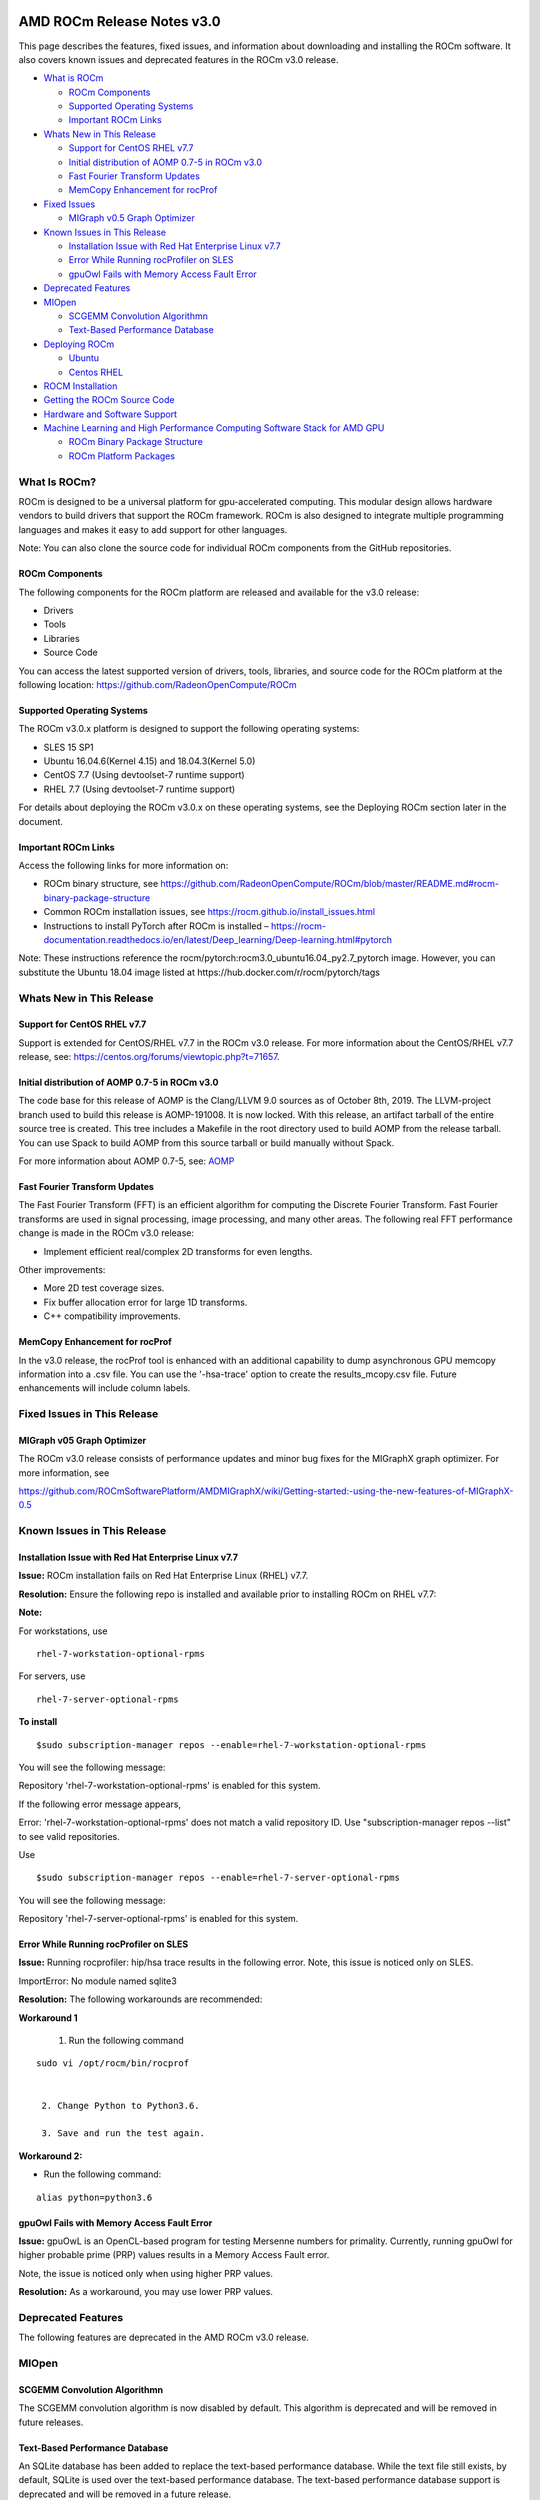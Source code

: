 .. image:: /Installation_Guide/AMD1.png

==========================================================
AMD ROCm Release Notes v3.0 
==========================================================

This page describes the features, fixed issues, and information about downloading and installing the ROCm software. It also covers known issues and deprecated features in the ROCm v3.0 release.

-  `What is ROCm`_

   -  `ROCm Components`_
   -  `Supported Operating Systems`_
   -  `Important ROCm Links`_


-  `Whats New in This Release`_

   -  `Support for CentOS RHEL v7.7`_
   -  `Initial distribution of AOMP 0.7-5 in ROCm v3.0`_
   -  `Fast Fourier Transform Updates`_
   -  `MemCopy Enhancement for rocProf`_

-  `Fixed Issues`_

   -  `MIGraph v0.5 Graph Optimizer`_


-  `Known Issues in This Release`_

   -  `Installation Issue with Red Hat Enterprise Linux v7.7`_
   -  `Error While Running rocProfiler on SLES`_
   -  `gpuOwl Fails with Memory Access Fault Error`_


-  `Deprecated Features`_
 
-  `MIOpen`_

   -  `SCGEMM Convolution Algorithmn`_
   -  `Text-Based Performance Database`_



-  `Deploying ROCm`_

   -  `Ubuntu`_
   -  `Centos RHEL`_



-  `ROCM Installation`_



-  `Getting the ROCm Source Code`_



-  `Hardware and Software Support`_



-  `Machine Learning and High Performance Computing Software Stack for AMD GPU`_


   -  `ROCm Binary Package Structure`_
   -  `ROCm Platform Packages`_
 

.. _What is ROCm:

What Is ROCm?
~~~~~~~~~~~~~~~~~~

ROCm is designed to be a universal platform for gpu-accelerated computing. This modular design allows hardware vendors to build drivers that support the ROCm framework. ROCm is also designed to integrate multiple programming languages and makes it easy to add support for other languages.

Note: You can also clone the source code for individual ROCm components from the GitHub repositories.

.. _ROCm Components:

ROCm Components
^^^^^^^^^^^^^^^^

The following components for the ROCm platform are released and available for the v3.0 release:

• Drivers

• Tools

• Libraries

• Source Code

You can access the latest supported version of drivers, tools, libraries, and source code for the ROCm platform at the following location: https://github.com/RadeonOpenCompute/ROCm

.. _Supported Operating Systems:

Supported Operating Systems
^^^^^^^^^^^^^^^^^^^^^^^^^^^^

The ROCm v3.0.x platform is designed to support the following operating systems:

• SLES 15 SP1

• Ubuntu 16.04.6(Kernel 4.15) and 18.04.3(Kernel 5.0)

• CentOS 7.7 (Using devtoolset-7 runtime support)

• RHEL 7.7 (Using devtoolset-7 runtime support)

For details about deploying the ROCm v3.0.x on these operating systems, see the Deploying ROCm section later in the document.

.. _Important ROCm Links:

Important ROCm Links
^^^^^^^^^^^^^^^^^^^^^

Access the following links for more information on: 


• ROCm binary structure, see https://github.com/RadeonOpenCompute/ROCm/blob/master/README.md#rocm-binary-package-structure

• Common ROCm installation issues, see https://rocm.github.io/install_issues.html

• Instructions to install PyTorch after ROCm is installed – https://rocm-documentation.readthedocs.io/en/latest/Deep_learning/Deep-learning.html#pytorch

Note: These instructions reference the rocm/pytorch:rocm3.0_ubuntu16.04_py2.7_pytorch image. However, you can substitute the Ubuntu 18.04 image listed at https://hub.docker.com/r/rocm/pytorch/tags

.. _Whats New in This Release:

Whats New in This Release
~~~~~~~~~~~~~~~~~~~~~~~~~~~

.. _Support for CentOS RHEL v7.7:

Support for CentOS RHEL v7.7
^^^^^^^^^^^^^^^^^^^^^^^^^^^^^^^^^

Support is extended for CentOS/RHEL v7.7 in the ROCm v3.0 release. For more information about the CentOS/RHEL v7.7 release, see:
https://centos.org/forums/viewtopic.php?t=71657.

.. _Initial distribution of AOMP 0.7-5 in ROCm v3.0:

Initial distribution of AOMP 0.7-5 in ROCm v3.0
^^^^^^^^^^^^^^^^^^^^^^^^^^^^^^^^^^^^^^^^^^^^^^^^

The code base for this release of AOMP is the Clang/LLVM 9.0 sources as of October 8th, 2019. The LLVM-project branch used to build this release is AOMP-191008. It is now locked. With this release, an artifact tarball of the entire source tree is created. This tree includes a Makefile in the root directory used to build AOMP from the release tarball. You can use Spack to build AOMP from this source tarball or build manually without Spack.

For more information about AOMP 0.7-5, see: `AOMP <https://github.com/ROCm-Developer-Tools/aomp/tree/roc-3.0.0>`_

.. _Fast Fourier Transform Updates:

Fast Fourier Transform Updates
^^^^^^^^^^^^^^^^^^^^^^^^^^^^^^^^

The Fast Fourier Transform (FFT) is an efficient algorithm for computing the Discrete Fourier Transform. Fast Fourier transforms are used in signal processing, image processing, and many other areas. The following real FFT performance change is made in the ROCm v3.0 release:

• Implement efficient real/complex 2D transforms for even lengths.

Other improvements:

• More 2D test coverage sizes.

• Fix buffer allocation error for large 1D transforms.

• C++ compatibility improvements.

.. _MemCopy Enhancement for rocProf:

MemCopy Enhancement for rocProf
^^^^^^^^^^^^^^^^^^^^^^^^^^^^^^^^

In the v3.0 release, the rocProf tool is enhanced with an additional capability to dump asynchronous GPU memcopy information into a .csv file. You can use the '-hsa-trace' option to create the results_mcopy.csv file. Future enhancements will include column labels.

.. _Fixed Issues:

Fixed Issues in This Release
~~~~~~~~~~~~~~~~~~~~~~~~~~~~~~~~

.. _MIGraph v0.5 Graph Optimizer:

MIGraph v05 Graph Optimizer
^^^^^^^^^^^^^^^^^^^^^^^^^^^^^^

The ROCm v3.0 release consists of performance updates and minor bug fixes for the MIGraphX graph optimizer. For more information, see

https://github.com/ROCmSoftwarePlatform/AMDMIGraphX/wiki/Getting-started:-using-the-new-features-of-MIGraphX-0.5


.. _Known Issues in This Release:

Known Issues in This Release 
~~~~~~~~~~~~~~~~~~~~~~~~~~~~~~

.. _Installation Issue with Red Hat Enterprise Linux v7.7:
   
Installation Issue with Red Hat Enterprise Linux v7.7
^^^^^^^^^^^^^^^^^^^^^^^^^^^^^^^^^^^^^^^^^^^^^^^^^^^^^^^^

**Issue:** ROCm installation fails on Red Hat Enterprise Linux (RHEL) v7.7.

**Resolution:** Ensure the following repo is installed and available prior to installing ROCm on RHEL v7.7:

**Note:**

For workstations, use

:: 

   rhel-7-workstation-optional-rpms


For servers, use

::

   rhel-7-server-optional-rpms


**To install**

::

   $sudo subscription-manager repos --enable=rhel-7-workstation-optional-rpms


You will see the following message:

Repository 'rhel-7-workstation-optional-rpms' is enabled for this system.

If the following error message appears,

Error: 'rhel-7-workstation-optional-rpms' does not match a valid repository ID. Use "subscription-manager repos --list" to see valid repositories.

Use

::
 
   $sudo subscription-manager repos --enable=rhel-7-server-optional-rpms


You will see the following message:

Repository 'rhel-7-server-optional-rpms' is enabled for this system.

.. _Error While Running rocProfiler on SLES:

Error While Running rocProfiler on SLES
^^^^^^^^^^^^^^^^^^^^^^^^^^^^^^^^^^^^^^^^^^^

**Issue:** Running rocprofiler: hip/hsa trace results in the following error. Note, this issue is noticed only on SLES.

ImportError: No module named sqlite3

**Resolution:** The following workarounds are recommended:

**Workaround 1**

    1. Run the following command

::

   sudo vi /opt/rocm/bin/rocprof


    2. Change Python to Python3.6.

    3. Save and run the test again.

**Workaround 2:**

• Run the following command:

::

   alias python=python3.6


.. _gpuOwl Fails with Memory Access Fault Error:

gpuOwl Fails with Memory Access Fault Error
^^^^^^^^^^^^^^^^^^^^^^^^^^^^^^^^^^^^^^^^^^^^^^^^^^

**Issue:** gpuOwL is an OpenCL-based program for testing Mersenne numbers for primality. Currently, running gpuOwl for higher probable prime (PRP) values results in a Memory Access Fault error.

Note, the issue is noticed only when using higher PRP values.

**Resolution:** As a workaround, you may use lower PRP values.


.. _Deprecated Features:

Deprecated Features
~~~~~~~~~~~~~~~~~~~~~

The following features are deprecated in the AMD ROCm v3.0 release.

.. _MIOpen:

MIOpen
~~~~~~~

.. _SCGEMM Convolution Algorithmn:

SCGEMM Convolution Algorithmn
^^^^^^^^^^^^^^^^^^^^^^^^^^^^^^^^

The SCGEMM convolution algorithm is now disabled by default. This algorithm is deprecated and will be removed in future releases.

.. _Text-Based Performance Database:

Text-Based Performance Database
^^^^^^^^^^^^^^^^^^^^^^^^^^^^^^^^^^

An SQLite database has been added to replace the text-based performance database. While the text file still exists, by default, SQLite is used over the text-based performance database. The text-based performance database support is deprecated and will be removed in a future release.

.. _Deploying ROCm:

Deploying ROCm
~~~~~~~~~~~~~~~~

AMD hosts both Debian and RPM repositories for the ROCm v3.0x packages.

The following directions show how to install ROCm on supported Debian-based systems such as Ubuntu 18.04.x

Note: These directions may not work as written on unsupported Debian-based distributions. For example, newer versions of Ubuntu may not be compatible with the rock-dkms kernel driver. In this case, you can exclude the rocm-dkms and rock-dkms packages.

For more information on the ROCm binary structure, see https://github.com/RadeonOpenCompute/ROCm/blob/master/README.md#rocm-binary-package-structure

For information about upstream kernel drivers, see the Using Debian-based ROCm with Upstream Kernel Drivers section.

.. _Ubuntu:

Ubuntu
^^^^^^^^

Installing a ROCm Package from a Debian Repository
'''''''''''''''''''''''''''''''''''''''''''''''''''''

To install from a Debian Repository:

1. Run the following code to ensure that your system is up to date:

::

    sudo apt update

    sudo apt dist-upgrade

    sudo apt install libnuma-dev

    sudo reboot 




2. Add the ROCm apt repository.

  For Debian-based systems like Ubuntu, configure the Debian ROCm repository as follows:

::

    wget -q0 –http://repo.radeon.com/rocm/apt/debian/rocm.gpg.key | 

    sudo apt-key add -echo 'deb [arch=amd64] http://repo.radeon.com/rocm/apt/debian/ xenial main' | 

    sudo tee /etc/apt/sources.list.d/rocm.list


The gpg key may change; ensure it is updated when installing a new release. If the key signature verification fails while updating, re-add the key from the ROCm apt repository.

The current rocm.gpg.key is not available in a standard key ring distribution, but has the following sha1sum hash:

::

  e85a40d1a43453fe37d63aa6899bc96e08f2817a rocm.gpg.key




3. Install the ROCm meta-package. Update the appropriate repository list and install the rocm-dkms meta-package:

::

     sudo apt update

     sudo apt install rocm-dkms




4. Set permissions. To access the GPU, you must be a user in the video group. Ensure your user account is a member of the video group prior to using ROCm. To identify the groups you are a member of, use the following command:

::

     groups




5. To add your user to the video group, use the following command for the sudo password:

::

     sudo usermod -a -G video $LOGNAME



6. By default, add any future users to the video group. Run the following command to add users to the video group:

::

     echo 'ADD_EXTRA_GROUPS=1' 
     sudo tee -a /etc/adduser.conf

     echo 'EXTRA_GROUPS=video'
     sudo tee -a /etc/adduser.conf



7. Restart the system.

8. Test the basic ROCm installation.

9. After restarting the system, run the following commands to verify that the ROCm installation is successful. If you see your GPUs listed by both commands, the installation is considered successful.

::

     /opt/rocm/bin/rocminfo
     /opt/rocm/opencl/bin/x86_64/clinfo

Note: To run the ROCm programs more efficiently, add the ROCm binaries in your PATH.

::

	echo 'export PATH=$PATH:/opt/rocm/bin:/opt/rocm/profiler/bin:/opt/rocm/opencl/bin/x86_64' | 
	sudo tee -a /etc/profile.d/rocm.sh

If you have an installation issue, refer the FAQ at: https://rocm.github.io/install_issues.html

Uninstalling ROCm Packages from Ubuntu
''''''''''''''''''''''''''''''''''''''''

To uninstall the ROCm packages from Ubuntu 1v6.04 or Ubuntu v18.04.x, run the following command:

::

  sudo apt autoremove rocm-dkms rocm-dev rocm-utils


Installing Development Packages for Cross Compilation
''''''''''''''''''''''''''''''''''''''''''''''''''''''''

It is recommended that you develop and test development packages on different systems. For example, some development or build systems may not have an AMD GPU installed. In this scenario, you must avoid installing the ROCk kernel driver on the development system.

Instead, install the following development subset of packages:

::

  sudo apt update
  sudo apt install rocm-dev


Note: To execute ROCm enabled applications, you must install the full ROCm driver stack on your system.

Using Debian-based ROCm with Upstream Kernel Drivers
''''''''''''''''''''''''''''''''''''''''''''''''''''''

You can install the ROCm user-level software without installing the AMD's custom ROCk kernel driver. To use the upstream kernels, run the following commands instead of installing rocm-dkms:

::

  sudo apt update	
  sudo apt install rocm-dev	
  echo 'SUBSYSTEM=="kfd", KERNEL=="kfd", TAG+="uaccess", GROUP="video"' 
  sudo tee /etc/udev/rules.d/70-kfd.rules


.. _CentOS RHEL:

CentOS RHEL
^^^^^^^^^^^^^^

This section describes how to install ROCm on supported RPM-based systems such as CentOS v7.7.

For more details, refer: https://github.com/RadeonOpenCompute/ROCm/blob/master/README.md#rocm-binary-package-structure


Preparing RHEL v7 (7.7) for Installation
'''''''''''''''''''''''''''''''''''''''''''

RHEL is a subscription-based operating system. You must enable the external repositories to install on the devtoolset-7 environment and the dkms support files.

Note: The following steps do not apply to the CentOS installation.

1. The subscription for RHEL must be enabled and attached to a pool ID. See the Obtaining an RHEL image and license page for instructions on registering your system with the RHEL subscription server and attaching to a pool id.

2. Enable the following repositories:

::
   
    sudo subscription-manager repos --enable rhel-server-rhscl-7-rpms 
    sudo subscription-manager repos --enable rhel-7-server-optional-rpms
    sudo subscription-manager repos --enable rhel-7-server-extras-rpms


3. Enable additional repositories by downloading and installing the epel-release-latest-7 repository RPM:

::

   sudo rpm -ivh


For more details, see https://dl.fedoraproject.org/pub/epel/epel-release-latest-7.noarch.rpm

4. Install and set up Devtoolset-7.

To setup the Devtoolset-7 environment, follow the instructions on this page: https://www.softwarecollections.org/en/scls/rhscl/devtoolset-7/

Note: devtoolset-7 is a software collections package and is not supported by AMD.

Installing CentOS/RHEL (v7.7) for DKMS
''''''''''''''''''''''''''''''''''''''''

Use the dkms tool to install the kernel drivers on CentOS/RHEL v7.7:

::

  sudo yum install -y epel-release
  sudo yum install -y dkms kernel-headers-`uname -r` kernel-devel-`uname -r`

.. _ROCM install:

ROCm Installation
~~~~~~~~~~~~~~~~~~~

Installing ROCm
^^^^^^^^^^^^^^^^

To install ROCm on your system, follow the instructions below:

1. Delete the previous versions of ROCm before installing the latest version.

2. Create a /etc/yum.repos.d/rocm.repo file with the following contents:

::

    [ROCm] 
    name=ROCm
    baseurl=http://repo.radeon.com/rocm/yum/rpm 
    enabled=1
    gpgcheck=0

Note: The URL of the repository must point to the location of the repositories’ repodata database.

3. Install ROCm components using the following command:

::

    sudo yum install rocm-dkms


4. Restart the system. The rock-dkms component is installed and the /dev/kfd device is now available.

Setting Permissions
'''''''''''''''''''''

To configure permissions, following the instructions below:

1. Ensure that your user account is a member of the "video" or "wheel" group prior to using the ROCm driver. You can find which groups you are a member of with the following command:

::

    groups

2. Add your user to the video (or wheel) group you will need the sudo password and can use the following command:

::

    sudo usermod -a -G video $LOGNAME


Note: All future users must be added to the "video" group by default. To add the users to the group, run the following commands

::

  echo 'ADD_EXTRA_GROUPS=1' | sudo tee -a /etc/adduser.conf
  echo 'EXTRA_GROUPS=video' | sudo tee -a /etc/adduser.conf

Note: The current release supports CentOS/RHEL v7.6. Before updating to the latest version of the operating system, delete the ROCm packages to avoid DKMS-related issues.

3. Restart the system.


Testing the ROCm Installation
'''''''''''''''''''''''''''''''


After restarting the system, run the following commands to verify that the ROCm installation is successful. If you see your GPUs listed, you are good to go!

::

  /opt/rocm/bin/rocminfo
  /opt/rocm/opencl/bin/x86_64/clinfo


Note: Add the ROCm binaries in your PATH for easy implementation of the ROCm programs.

::

  echo 'export PATH=$PATH:/opt/rocm/bin:/opt/rocm/profiler/bin:/opt/rocm/opencl/bin/x86_64' |
  sudo tee -a /etc/profile.d/rocm.sh

For more information about installation issues, see: https://rocm.github.io/install_issues.html


Performing an OpenCL-only Installation of ROCm
''''''''''''''''''''''''''''''''''''''''''''''''

Some users may want to install a subset of the full ROCm installation. If you are trying to install on a system with a limited amount of storage space, or which will only run a small collection of known applications, you may want to install only the packages that are required to run OpenCL applications. To do that, you can run the following installation command instead of the command to install rocm-dkms.

::

  sudo yum install rock-dkms rocm-opencl-devel


Compiling Applications Using HCC, HIP, and Other ROCm Software
''''''''''''''''''''''''''''''''''''''''''''''''''''''''''''''''


To compile applications or samples, run the following command to use gcc-7.2 provided by the devtoolset-7 environment:

::

  scl enable devtoolset-7 bash


Uninstalling ROCm from CentOS/RHEL v7.7
''''''''''''''''''''''''''''''''''''''''



To uninstall the ROCm packages, run the following command:

::

  sudo yum autoremove rocm-dkms rock-dkms


Installing Development Packages for Cross Compilation
'''''''''''''''''''''''''''''''''''''''''''''''''''''''

You can develop and test ROCm packages on different systems. For example, some development or build systems may not have an AMD GPU installed. In this scenario, you can avoid installing the ROCm kernel driver on your development system. Instead, install the following development subset of packages:

::

  sudo yum install rocm-dev


Note: To execute ROCm-enabled applications, you will require a system installed with the full ROCm driver stack.

Using ROCm with Upstream Kernel Drivers
'''''''''''''''''''''''''''''''''''''''''


You can install ROCm user-level software without installing AMD's custom ROCk kernel driver. To use the upstream kernel drivers, run the following commands

::

  sudo yum install rocm-dev
  echo 'SUBSYSTEM=="kfd", KERNEL=="kfd", TAG+="uaccess", GROUP="video"' 
  sudo tee /etc/udev/rules.d/70-kfd.rules

Note: You can use this command instead of installing rocm-dkms.


ROCm Installation - Known Issues and Workarounds
^^^^^^^^^^^^^^^^^^^^^^^^^^^^^^^^^^^^^^^^^^^^^^^^^^

Closed source components
''''''''''''''''''''''''''

The ROCm platform relies on some closed source components to provide functionalities like HSA image support. These components are only available through the ROCm repositories, and they may be deprecated or become open source components in the future. These components are made available in the following packages:

• hsa-ext-rocr-dev


Getting the ROCm Source Code
~~~~~~~~~~~~~~~~~~~~~~~~~~~~~~

AMD ROCm is built from open source software. It is, therefore, possible to modify the various components of ROCm by downloading the source code and rebuilding the components. The source code for ROCm components can be cloned from each of the GitHub repositories using git. For easy access to download the correct versions of each of these tools, the ROCm repository contains a repo manifest file called default.xml. You can use this manifest file to download the source code for ROCm software.

Installing the Repo
^^^^^^^^^^^^^^^^^^^^^


The repo tool from Google® allows you to manage multiple git repositories simultaneously. Run the following commands to install the repo:

::

  mkdir -p ~/bin/
  curl https://storage.googleapis.com/git-repo-downloads/repo > ~/bin/repo
  chmod a+x ~/bin/repo

Note: You can choose a different folder to install the repo into if you desire. ~/bin/ is used as an example.

Downloading the ROCm Source Code
''''''''''''''''''''''''''''''''''

The following example shows how to use the repo binary to download the ROCm source code. If you choose a directory other than ~/bin/ to install the repo, you must use that chosen directory in the code as shown below:

::

  mkdir -p ~/ROCm/
  cd ~/ROCm/
  ~/bin/repo init -u https://github.com/RadeonOpenCompute/ROCm.git -b roc-3.0.0
  repo sync


Note: Using this sample code will cause the repo to download the open source code associated with this ROCm release. Ensure that you have ssh-keys configured on your machine for your GitHub ID prior to the download.

Building the ROCm Source Code
'''''''''''''''''''''''''''''''

Each ROCm component repository contains directions for building that component. You can access the desired component for instructions to build the repository.

.. _Hardware and Software Support:

Hardware and Software Support
~~~~~~~~~~~~~~~~~~~~~~~~~~~~~~~

ROCm is focused on using AMD GPUs to accelerate computational tasks such as machine learning, engineering workloads, and scientific computing. In order to focus our development efforts on these domains of interest, ROCm supports a targeted set of hardware configurations which are detailed further in this section.

Supported GPUs
^^^^^^^^^^^^^^^^


Because the ROCm Platform has a focus on particular computational domains, we offer official support for a selection of AMD GPUs that are designed to offer good performance and price in these domains.

ROCm officially supports AMD GPUs that use following chips:

    * GFX8 GPUs
        * "Fiji" chips, such as on the AMD Radeon R9 Fury X and Radeon Instinct MI8
        * "Polaris 10" chips, such as on the AMD Radeon RX 580 and Radeon Instinct MI6
    * GFX9 GPUs
        * "Vega 10" chips, such as on the AMD Radeon RX Vega 64 and Radeon Instinct MI25
        * "Vega 7nm" chips, such as on the Radeon Instinct MI50, Radeon Instinct MI60 or AMD Radeon VII

ROCm is a collection of software ranging from drivers and runtimes to libraries and developer tools. Some of this software may work with more GPUs than the "officially supported" list above, though AMD does not make any official claims of support for these devices on the ROCm software platform. The following list of GPUs are enabled in the ROCm software, though full support is not guaranteed:

    * GFX8 GPUs
        * "Polaris 11" chips, such as on the AMD Radeon RX 570 and Radeon Pro WX 4100
        * "Polaris 12" chips, such as on the AMD Radeon RX 550 and Radeon RX 540
    * GFX7 GPUs
        * "Hawaii" chips, such as the AMD Radeon R9 390X and FirePro W9100

As described in the next section, GFX8 GPUs require PCI Express 3.0 (PCIe 3.0) with support for PCIe atomics. This requires both CPU and motherboard support. GFX9 GPUs require PCIe 3.0 with support for PCIe atomics by default, but they can operate in most cases without this capability.

The integrated GPUs in AMD APUs are not officially supported targets for ROCm. As described `below <https://github.com/RadeonOpenCompute/ROCm#limited-support>`_, "Carrizo", "Bristol Ridge", and "Raven Ridge" APUs are enabled in our upstream drivers and the ROCm OpenCL runtime. However, they are not enabled in our HCC or HIP runtimes, and may not work due to motherboard or OEM hardware limitations. As such, they are not yet officially supported targets for ROCm.

For a more detailed list of hardware support, please see the `following documentation <https://rocm.github.io/hardware.html>`_.

Supported CPUs
^^^^^^^^^^^^^^^^
As described above, GFX8 GPUs require PCIe 3.0 with PCIe atomics in order to run ROCm. In particular, the CPU and every active PCIe point between the CPU and GPU require support for PCIe 3.0 and PCIe atomics. The CPU root must indicate PCIe AtomicOp Completion capabilities and any intermediate switch must indicate PCIe AtomicOp Routing capabilities.

Current CPUs which support PCIe Gen3 + PCIe Atomics are:

    * AMD Ryzen CPUs
    * The CPUs in AMD Ryzen APUs
    * AMD Ryzen Threadripper CPUs
    * AMD EPYC CPUs
    * Intel Xeon E7 v3 or newer CPUs
    * Intel Xeon E5 v3 or newer CPUs
    * Intel Xeon E3 v3 or newer CPUs
    * Intel Core i7 v4, Core i5 v4, Core i3 v4 or newer CPUs (i.e. Haswell family or newer)
    * Some Ivy Bridge-E systems

Beginning with ROCm 1.8, GFX9 GPUs (such as Vega 10) no longer require PCIe atomics. We have similarly opened up more options for number of PCIe lanes. GFX9 GPUs can now be run on CPUs without PCIe atomics and on older PCIe generations, such as PCIe 2.0. This is not supported on GPUs below GFX9, e.g. GFX8 cards in the Fiji and Polaris families.

If you are using any PCIe switches in your system, please note that PCIe Atomics are only supported on some switches, such as Broadcom PLX. When you install your GPUs, make sure you install them in a PCIe 3.0 x16, x8, x4, or x1 slot attached either directly to the CPU's Root I/O controller or via a PCIe switch directly attached to the CPU's Root I/O controller.

In our experience, many issues stem from trying to use consumer motherboards which provide physical x16 connectors that are electrically connected as e.g. PCIe 2.0 x4, PCIe slots connected via the Southbridge PCIe I/O controller, or PCIe slots connected through a PCIe switch that does not support PCIe atomics.

If you attempt to run ROCm on a system without proper PCIe atomic support, you may see an error in the kernel log (dmesg):

::

  kfd: skipped device 1002:7300, PCI rejects atomics


Experimental support for our Hawaii (GFX7) GPUs (Radeon R9 290, R9 390, FirePro W9100, S9150, S9170) does not require or take advantage of PCIe Atomics. However, we still recommend that you use a CPU from the list provided above for compatibility purposes.

Not supported or limited support under ROCm
^^^^^^^^^^^^^^^^^^^^^^^^^^^^^^^^^^^^^^^^^^^^

Limited support
''''''''''''''''

    * ROCm 2.9.x should support PCIe 2.0 enabled CPUs such as the AMD Opteron, Phenom, Phenom II, Athlon, Athlon X2, Athlon II and older Intel Xeon and Intel Core Architecture and Pentium CPUs. However, we have done very limited testing on these configurations, since our test farm has been catering to CPUs listed above. This is where we need community support. If you find problems on such setups, please report these issues.
    * Thunderbolt 1, 2, and 3 enabled breakout boxes should now be able to work with ROCm. Thunderbolt 1 and 2 are PCIe 2.0 based, and thus are only supported with GPUs that do not require PCIe 3.0 atomics (e.g. Vega 10). However, we have done no testing on this configuration and would need community support due to limited access to this type of equipment.
    * AMD "Carrizo" and "Bristol Ridge" APUs are enabled to run OpenCL, but do not yet support HCC, HIP, or our libraries built on top of these compilers and runtimes.
        * As of ROCm 2.1, "Carrizo" and "Bristol Ridge" require the use of upstream kernel drivers.
        * In addition, various "Carrizo" and "Bristol Ridge" platforms may not work due to OEM and ODM choices when it comes to key configurations parameters such as inclusion of the required CRAT tables and IOMMU configuration parameters in the system BIOS.
        * Before purchasing such a system for ROCm, please verify that the BIOS provides an option for enabling IOMMUv2 and that the system BIOS properly exposes the correct CRAT table. Inquire with your vendor about the latter.
    * AMD "Raven Ridge" APUs are enabled to run OpenCL, but do not yet support HCC, HIP, or our libraries built on top of these compilers and runtimes.
        * As of ROCm 2.1, "Raven Ridge" requires the use of upstream kernel drivers.
        * In addition, various "Raven Ridge" platforms may not work due to OEM and ODM choices when it comes to key configurations parameters such as inclusion of the required CRAT tables and IOMMU configuration parameters in the system BIOS.
        * Before purchasing such a system for ROCm, please verify that the BIOS provides an option for enabling IOMMUv2 and that the system BIOS properly exposes the correct CRAT table. Inquire with your vendor about the latter.

Not supported
'''''''''''''''

    * "Tonga", "Iceland", "Vega M", and "Vega 12" GPUs are not supported in ROCm 2.9.x
    * We do not support GFX8-class GPUs (Fiji, Polaris, etc.) on CPUs that do not have PCIe 3.0 with PCIe atomics.
        * As such, we do not support AMD Carrizo and Kaveri APUs as hosts for such GPUs.
        * Thunderbolt 1 and 2 enabled GPUs are not supported by GFX8 GPUs on ROCm. Thunderbolt 1 & 2 are based on PCIe 2.0.

Supported Operating Systems - New operating systems available
^^^^^^^^^^^^^^^^^^^^^^^^^^^^^^^^^^^^^^^^^^^^^^^^^^^^^^^^^^^^^^^

The ROCm 2.9.x platform supports the following operating systems:

    * Ubuntu 16.04.5(Kernel 4.15) and 18.04.3(Kernel 4.15 and Kernel 4.18)
    * CentOS 7.7 (Using devtoolset-7 runtime support)
    * RHEL 7.7 (Using devtoolset-7 runtime support)

ROCm support in upstream Linux kernels
''''''''''''''''''''''''''''''''''''''''

As of ROCm 1.9.0, the ROCm user-level software is compatible with the AMD drivers in certain upstream Linux kernels. As such, users have the option of either using the ROCK kernel driver that are part of AMD's ROCm repositories or using the upstream driver and only installing ROCm user-level utilities from AMD's ROCm repositories.

These releases of the upstream Linux kernel support the following GPUs in ROCm:

    * 4.17: Fiji, Polaris 10, Polaris 11
    * 4.18: Fiji, Polaris 10, Polaris 11, Vega10
    * 4.20: Fiji, Polaris 10, Polaris 11, Vega10, Vega 7nm

The upstream driver may be useful for running ROCm software on systems that are not compatible with the kernel driver available in AMD's repositories. For users that have the option of using either AMD's or the upstreamed driver, there are various tradeoffs to take into consideration:

+------+-------------------------------------------------+-------------------------------------------+
|      | Using AMD's `rock-dkms` package                 | Using the upstream kernel driver          |
+======+=================================================+===========================================+
| Pros | More GPU features, and they are enabled earlier | Includes the latest Linux kernel features |
+------+-------------------------------------------------+-------------------------------------------+
|      | Tested by AMD on supported distributions        | May work on other distributions and with  |
|      |                                                 | custom kernels                            |
+------+-------------------------------------------------+-------------------------------------------+
|      | Supported GPUs enabled regardless of            +                                           |
|      | kernel version                                  |                                           |
+------+-------------------------------------------------+-------------------------------------------+
|      | Includes the latest GPU firmware                |                                           |
+------+-------------------------------------------------+-------------------------------------------+
| Cons | May not work on all Linx distributions or       | Features and hardware support varies      |
|      | versions                                        | depending on kernel version               |
+------+-------------------------------------------------+-------------------------------------------+
|      | Not currently supported on kernels newer        | Limits GPU's usage of system memory to    |
|      | than 5.4.                                       | 3/8 of system memory (before 5.6).        |             |							    | For 5.6 and beyond, both DKMS and upstream|
|			                                 | kernels allow use of 15/16 of system      |
|                                                        |memory                                     |
+------+-------------------------------------------------+-------------------------------------------+
|      |                                                 | IPC and RDMA capabilities not yet enabled |
+------+-------------------------------------------------+-------------------------------------------+
|      |                                                 | Not tested by AMD to the same level as    |
|      |                                                 | `rock-dkms` package                       |
+------+-------------------------------------------------+-------------------------------------------+
|      |                                                 | Does not include most up-to-date firmware |
+------+-------------------------------------------------+-------------------------------------------+


Software Support
^^^^^^^^^^^^^^^^^^

As of AMD ROCm v1.9.0, the ROCm user-level software is compatible with the AMD drivers in certain upstream Linux kernels. You have the following options:

• Use the ROCk kernel driver that is a part of AMD’s ROCm repositories or • Use the upstream driver and only install ROCm user-level utilities from AMD’s ROCm repositories

The releases of the upstream Linux kernel support the following GPUs in ROCm:

• Fiji, Polaris 10, Polaris 11 • Fiji, Polaris 10, Polaris 11, Vega10 • Fiji, Polaris 10, Polaris 11, Vega10, Vega 7nm



.. _Machine Learning and High Performance Computing Software Stack for AMD GPU:

Machine Learning and High Performance Computing Software Stack for AMD GPU
~~~~~~~~~~~~~~~~~~~~~~~~~~~~~~~~~~~~~~~~~~~~~~~~~~~~~~~~~~~~~~~~~~~~~~~~~~~~

ROCm Version 3.0

.. _ROCm Binary Package Structure:

ROCm Binary Package Structure
^^^^^^^^^^^^^^^^^^^^^^^^^^^^^^

ROCm is a collection of software ranging from drivers and runtimes to libraries and developer tools. In AMD's package distributions, these software projects are provided as a separate packages. This allows users to install only the packages they need, if they do not wish to install all of ROCm. These packages will install most of the ROCm software into ``/opt/rocm/`` by default.

The packages for each of the major ROCm components are:

-    ROCm Core Components

     -   ROCk Kernel Driver: ``rock-dkms``
     -   ROCr Runtime: ``hsa-rocr-dev``, ``hsa-ext-rocr-dev``
     -   ROCt Thunk Interface: ``hsakmt-roct``, ``hsakmt-roct-dev``

-    ROCm Support Software

     -   ROCm SMI: ``rocm-smi``
     -   ROCm cmake: ``rocm-cmake``
     -   rocminfo: ``rocminfo``
     -   ROCm Bandwidth Test: ``rocm_bandwidth_test``
    
-    ROCm Development Tools
     -   HCC compiler: ``hcc``
     -   HIP: ``hip_base``, ``hip_doc``, ``hip_hcc``, ``hip_samples``
     -   ROCm Device Libraries: ``rocm-device-libs``
     -   ROCm OpenCL: ``rocm-opencl``, ``rocm-opencl-devel`` (on RHEL/CentOS), ``rocm-opencl-dev`` (on Ubuntu)
     -   ROCM Clang-OCL Kernel Compiler: ``rocm-clang-ocl``
     -   Asynchronous Task and Memory Interface (ATMI): ``atmi``
     -   ROCr Debug Agent: ``rocr_debug_agent``
     -   ROCm Code Object Manager: ``comgr``
     -   ROC Profiler: ``rocprofiler-dev``
     -   ROC Tracer: ``roctracer-dev``
     -   Radeon Compute Profiler: ``rocm-profiler``

-    ROCm Libraries
 
     -  rocALUTION: ``rocalution``
     -  rocBLAS: ``rocblas``
     -  hipBLAS: ``hipblas``
     -  hipCUB: ``hipCUB``
     -  rocFFT: ``rocfft``
     -  rocRAND: ``rocrand``
     -  rocSPARSE: ``rocsparse``
     -  hipSPARSE: ``hipsparse``
     -  ROCm SMI Lib: ``rocm_smi_lib64``
     -  rocThrust: ``rocThrust``
     -  MIOpen: ``MIOpen-HIP`` (for the HIP version), ``MIOpen-OpenCL`` (for the OpenCL version)
     -  MIOpenGEMM: ``miopengemm``
     -  MIVisionX: ``mivisionx``
     -  RCCL: ``rccl``

To make it easier to install ROCm, the AMD binary repositories provide a number of meta-packages that will automatically install multiple other packages. For example, ``rocm-dkms`` is the primary meta-package that is
used to install most of the base technology needed for ROCm to operate.
It will install the ``rock-dkms`` kernel driver, and another meta-package 
 (``rocm-dev``) which installs most of the user-land ROCm core components, support software, and development tools.

The ``rocm-utils``meta-package will install useful utilities that,
while not required for ROCm to operate, may still be beneficial to have.
Finally, the ``rocm-libs``meta-package will install some (but not all)
of the libraries that are part of ROCm.

The chain of software installed by these meta-packages is illustrated below

::

   rocm-dkms
    |--rock-dkms
    \--rocm-dev
       |--comgr
       |--hcc
       |--hip_base
       |--hip_doc
       |--hip_hcc
       |--hip_samples
       |--hsakmt-roct
       |--hsakmt-roct-dev
       |--hsa-amd-aqlprofile
       |--hsa-ext-rocr-dev
       |--hsa-rocr-dev
       |--rocm-cmake
       |--rocm-device-libs
       |--rocm-smi
       |--rocprofiler-dev
       |--rocr_debug_agent
       \--rocm-utils
          |--rocminfo
          \--rocm-clang-ocl # This will cause OpenCL to be installed

  rocm-libs
    |--hipblas
    |--hipcub
    |--hipsparse
    |--rocalution
    |--rocblas
    |--rocfft
    |--rocprim
    |--rocrand
    |--rocsparse
    \--rocthrust




These meta-packages are not required but may be useful to make it easier to install ROCm on most systems.

Note:Some users may want to skip certain packages. For instance, a user that wants to use the upstream kernel drivers (rather than those supplied by AMD) may want to skip the rocm-dkms and rock-dkms packages. Instead, they could directly install rocm-dev.

Similarly, a user that only wants to install OpenCL support instead of HCC and HIP may want to skip the rocm-dkms and rocm-dev packages. Instead, they could directly install rock-dkms, rocm-opencl, and rocm-opencl-dev and their dependencies.

.. _ROCm Platform Packages:

ROCm Platform Packages
^^^^^^^^^^^^^^^^^^^^^^^

Drivers, ToolChains, Libraries, and Source Code

The latest supported version of the drivers, tools, libraries and source code for the ROCm platform have been released and are available from the following GitHub repositories:

-  **ROCm Core Components**

   -  `ROCk Kernel Driver`_
   -  `ROCr Runtime`_
   -  `ROCt Thunk Interface`_

-  **ROCm Support Software**

   -  `ROCm SMI`_
   -  `ROCm cmake`_
   -  `rocminfo`_
   -  `ROCm Bandwidth Test`_

-  **ROCm Development ToolChains**

   -  `HCC compiler`_
   -  `HIP`_
   -  `ROCm Device Libraries`_
   -  ROCm OpenCL, which is created from the following components:

      -  `ROCm OpenCL Runtime`_
      -  The ROCm OpenCL compiler, which is created from the following
         components:
      -  `ROCm LLVM OCL`_
      -  `ROCm DeviceLibraries`_
         
   -  `ROCM Clang-OCL Kernel Compiler`_
   -  `Asynchronous Task and Memory Interface`_
   -  `ROCr Debug Agent`_
   -  `ROCm Code Object Manager`_
   -  `ROC Profiler`_
   -  `ROC Tracer`_
   -  `AOMP`_
   -  `Radeon Compute Profiler`_
   -  `ROCm Validation Suite`_

   -  Example Applications:

      -  `HCC Examples`_
      -  `HIP Examples`_

-  **ROCm Libraries**

   -  `rocBLAS`_
   -  `hipBLAS`_
   -  `rocFFT`_
   -  `rocRAND`_
   -  `rocSPARSE`_
   -  `hipSPARSE`_
   -  `rocALUTION`_
   -  `MIOpenGEMM`_
   -  `mi open`_
   -  `rocThrust`_
   -  `ROCm SMI Lib`_
   -  `RCCL`_
   -  `MIVisionX`_
   -  `hipCUB`_
   -  `AMDMIGraphX`_

.. _ROCk Kernel Driver: https://github.com/RadeonOpenCompute/ROCK-Kernel-Driver/tree/roc-3.0.0
.. _ROCr Runtime: https://github.com/RadeonOpenCompute/ROCR-Runtime/tree/roc-3.0.0
.. _ROCt Thunk Interface: https://github.com/RadeonOpenCompute/ROCT-Thunk-Interface/tree/roc-3.0.0

.. _ROCm SMI: https://github.com/RadeonOpenCompute/ROC-smi/tree/roc-3.0.0
.. _ROCm cmake: https://github.com/RadeonOpenCompute/rocm-cmake/tree/roc-3.0.0
.. _rocminfo: https://github.com/RadeonOpenCompute/rocminfo/tree/roc-3.0.0
.. _ROCm Bandwidth Test: https://github.com/RadeonOpenCompute/rocm_bandwidth_test/tree/roc-3.0.0

.. _HCC compiler: https://github.com/RadeonOpenCompute/hcc/tree/roc-hcc-3.0.0
.. _HIP: https://github.com/ROCm-Developer-Tools/HIP/tree/roc-3.0.0
.. _ROCm Device Libraries: https://github.com/RadeonOpenCompute/ROCm-Device-Libs/tree/roc-hcc-3.0.0

.. _ROCm OpenCL Runtime: http://github.com/RadeonOpenCompute/ROCm-OpenCL-Runtime/tree/roc-3.0.0

.. _ROCm LLVM OCL: http://github.com/RadeonOpenCompute/llvm/tree/roc-ocl-3.0.0
.. _ROCm DeviceLibraries: https://github.com/RadeonOpenCompute/ROCm-Device-Libs/tree/roc-ocl-3.0.0

.. _ROCM Clang-OCL Kernel Compiler: https://github.com/RadeonOpenCompute/clang-ocl/tree/3.0.0
.. _Asynchronous Task and Memory Interface: https://github.com/RadeonOpenCompute/atmi/tree/rocm_3.0.0

.. _ROCr Debug Agent: https://github.com/ROCm-Developer-Tools/rocr_debug_agent/tree/roc-3.0.0
.. _ROCm Code Object Manager: https://github.com/RadeonOpenCompute/ROCm-CompilerSupport/tree/roc-3.0.0
.. _ROC Profiler: https://github.com/ROCm-Developer-Tools/rocprofiler/tree/roc-3.0.0
.. _ROC Tracer: https://github.com/ROCm-Developer-Tools/roctracer/tree/roc-3.0.x
.. _AOMP: https://github.com/ROCm-Developer-Tools/aomp/tree/roc-3.0.0
.. _Radeon Compute Profiler: https://github.com/GPUOpen-Tools/RCP/tree/3a49405
.. _ROCm Validation Suite: https://github.com/ROCm-Developer-Tools/ROCmValidationSuite/tree/roc-3.0.0
.. _HCC Examples: https://github.com/ROCm-Developer-Tools/HCC-Example-Application/tree/ffd65333
.. _HIP Examples: https://github.com/ROCm-Developer-Tools/HIP-Examples/tree/roc-3.0.0

.. _rocBLAS: https://github.com/ROCmSoftwarePlatform/rocBLAS/tree/rocm-3.0
.. _hipBLAS: https://github.com/ROCmSoftwarePlatform/hipBLAS/tree/rocm-3.0
.. _rocFFT: https://github.com/ROCmSoftwarePlatform/rocFFT/tree/rocm-3.0
.. _rocRAND: https://github.com/ROCmSoftwarePlatform/rocRAND/tree/3.0
.. _rocSPARSE: https://github.com/ROCmSoftwarePlatform/rocSPARSE/tree/rocm-3.0
.. _hipSPARSE: https://github.com/ROCmSoftwarePlatform/hipSPARSE/tree/rocm-3.0
.. _rocALUTION: https://github.com/ROCmSoftwarePlatform/rocALUTION/tree/rocm-3.0
.. _MIOpenGEMM: https://github.com/ROCmSoftwarePlatform/MIOpenGEMM/tree/6275a879
.. _mi open: https://github.com/ROCmSoftwarePlatform/MIOpen/tree/roc-3.0.0
.. _rocThrust: https://github.com/ROCmSoftwarePlatform/rocThrust/tree/3.0.0
.. _ROCm SMI Lib: https://github.com/RadeonOpenCompute/rocm_smi_lib/tree/roc.3.0.0
.. _RCCL: https://github.com/ROCmSoftwarePlatform/rccl/tree/3.0.0
.. _MIVisionX: https://github.com/GPUOpen-ProfessionalCompute-Libraries/MIVisionX/tree/1.5
.. _hipCUB: https://github.com/ROCmSoftwarePlatform/hipCUB/tree/3.0.0
.. _AMDMIGraphX: https://github.com/ROCmSoftwarePlatform/AMDMIGraphx/tree/0.5-hip-hcc




Features and enhancements introduced in previous versions of ROCm can be found in :ref:`Current-Release-Notes`.
                 
